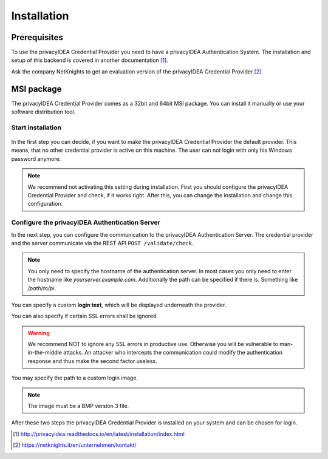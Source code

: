 .. _installation:

Installation
============

Prerequisites
-------------

To use the privacyIDEA Credential Provider you need to have a privacyIDEA
Authentication System. The installation and setup of this backend is covered
in another documentation [#privacyideaSetup]_.

Ask the company NetKnights to get an evaluation version of the privacyIDEA
Credential Provider [#contact]_.

MSI package
-----------

The privacyIDEA Credential Provider comes as a 32bit and 64bit MSI package.
You can install it manually or use your software distribution tool.

Start installation
..................

.. figure:: install_images/install1.png

   :width: 500px

   *Installation of privacyIDEA Credential Provider*

In the first step you can decide, if you want to make the privacyIDEA
Credential Provider the default provider. This means, that no other
credential provider is active on this machine. The user can not login with
only his Windows password anymore.

.. note:: We recommend not activating this setting during installation.
   First you should configure the privacyIDEA Credential Provider and
   check, if it works right. After this, you can change the installation and
   change this configuration.

Configure the privacyIDEA Authentication Server
...............................................

In the next step, you can configure the communication to the privacyIDEA
Authentication Server. The credential provider and the server communicate via
the REST API ``POST /validate/check``.

.. note:: You only need to specify the hostname of the authentication server.
   In most cases you only need to enter the hostname like *yourserver.example.com*. Additionally the path can be specified if there is. Something like */path/to/pi*.
.. figure:: install_images/install2.png

   :width: 500px

   *Configure the privacyIDEA Credential Provider*

You can specify a custom **login text**, which will be displayed
underneath the provider.

You can also specify if certain SSL errors shall be ignored.

.. warning:: We recommend NOT to ignore any SSL errors in productive use.
   Otherwise you will be vulnerable to man-in-the-middle attacks.
   An attacker who intercepts the communication could modify the authentication
   response and thus make the second factor useless.

You may specify the path to a custom login image.

.. note:: The image must be a BMP version 3 file.


After these two steps the privacyIDEA Credential Provider is installed on
your system and can be chosen for login.

.. [#privacyideaSetup] http://privacyidea.readthedocs.io/en/latest/installation/index.html
.. [#contact] https://netknights.it/en/unternehmen/kontakt/

